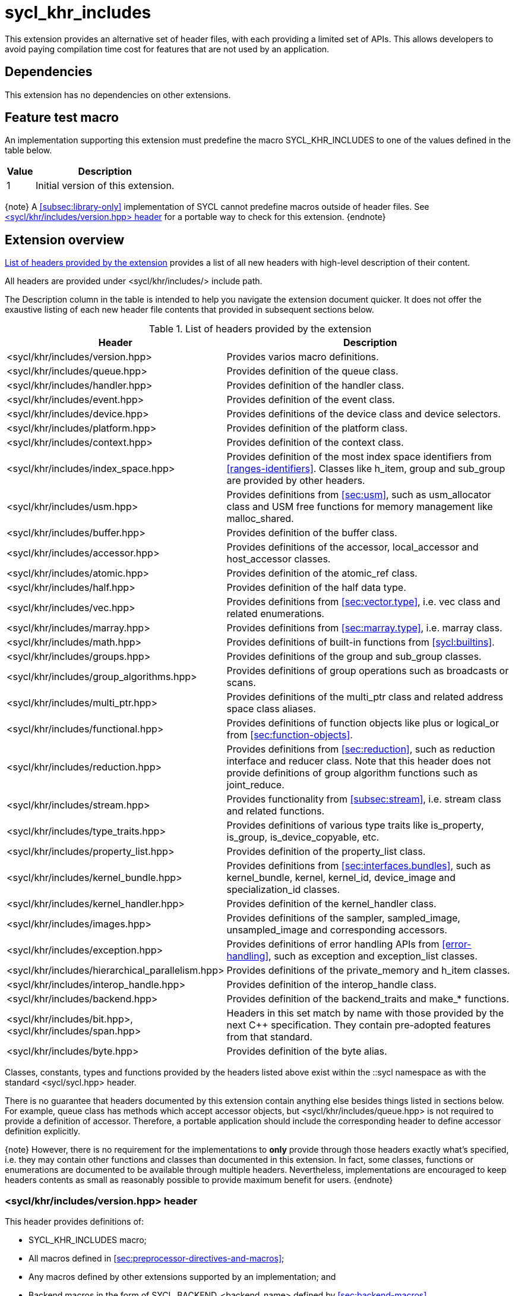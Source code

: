 [[sec:khr-includes]]
= sycl_khr_includes

This extension provides an alternative set of header files, with each providing
a limited set of APIs.
This allows developers to avoid paying compilation time cost for features that
are not used by an application.

[[sec:khr-includes-dependencies]]
== Dependencies

This extension has no dependencies on other extensions.

[[sec:khr-includes-feature-test]]
== Feature test macro

An implementation supporting this extension must predefine the macro
[code]#SYCL_KHR_INCLUDES# to one of the values defined in the table
below.

[%header,cols="1,5"]
|===
|Value
|Description

|1
|Initial version of this extension.
|===

{note}
A <<subsec:library-only>> implementation of SYCL cannot predefine macros outside
of header files.
See <<sec:khr-includes-version>> for a portable way to check for this extension.
{endnote}

[[sec:khr-includes-full-list-of-headers]]
== Extension overview

<<table.khr-includes-list>> provides a list of all new headers with high-level
description of their content.

All headers are provided under [code]#<sycl/khr/includes/># include path.

The Description column in the table is intended to help you navigate the
extension document quicker. It does not offer the exaustive listing of each new
header file contents that provided in subsequent sections below.

[[table.khr-includes-list]]
.List of headers provided by the extension
[width="100%",options="header",cols="1,2"]
|====
|Header
|Description

|[code]#<sycl/khr/includes/version.hpp>#
|Provides varios macro definitions.

|[code]#<sycl/khr/includes/queue.hpp>#
|Provides definition of the [code]#queue# class.

|[code]#<sycl/khr/includes/handler.hpp>#
|Provides definition of the [code]#handler# class.

|[code]#<sycl/khr/includes/event.hpp>#
|Provides definition of the [code]#event# class.

|[code]#<sycl/khr/includes/device.hpp>#
|Provides definitions of the [code]#device# class and device selectors.

|[code]#<sycl/khr/includes/platform.hpp>#
|Provides definition of the [code]#platform# class.

|[code]#<sycl/khr/includes/context.hpp>#
|Provides definition of the [code]#context# class.

|[code]#<sycl/khr/includes/index_space.hpp>#
|Provides definition of the most index space identifiers from
<<ranges-identifiers>>. Classes like [code]#h_item#, [code]#group# and
[code]#sub_group# are provided by other headers.

|[code]#<sycl/khr/includes/usm.hpp>#
|Provides definitions from <<sec:usm>>, such as [code]#usm_allocator#
class and USM free functions for memory management like [code]#malloc_shared#.

|[code]#<sycl/khr/includes/buffer.hpp>#
|Provides definition of the [code]#buffer# class.

|[code]#<sycl/khr/includes/accessor.hpp>#
|Provides definitions of the [code]#accessor#, [code]#local_accessor# and
[code]#host_accessor# classes.

|[code]#<sycl/khr/includes/atomic.hpp>#
|Provides definition of the [code]#atomic_ref# class.

|[code]#<sycl/khr/includes/half.hpp>#
|Provides definition of the [code]#half# data type.

|[code]#<sycl/khr/includes/vec.hpp>#
|Provides definitions from <<sec:vector.type>>, i.e. [code]#vec# class and
related enumerations.

|[code]#<sycl/khr/includes/marray.hpp>#
|Provides definitions from <<sec:marray.type>>, i.e. [code]#marray# class.

|[code]#<sycl/khr/includes/math.hpp>#
|Provides definitions of built-in functions from <<sycl:builtins>>.

|[code]#<sycl/khr/includes/groups.hpp>#
|Provides definitions of the [code]#group# and [code]#sub_group# classes.

|[code]#<sycl/khr/includes/group_algorithms.hpp>#
|Provides definitions of group operations such as broadcasts or scans.

|[code]#<sycl/khr/includes/multi_ptr.hpp>#
|Provides definitions of the [code]#multi_ptr# class and related address space
class aliases.

|[code]#<sycl/khr/includes/functional.hpp>#
|Provides definitions of function objects like [code]#plus# or
[code]#logical_or# from <<sec:function-objects>>.

|[code]#<sycl/khr/includes/reduction.hpp>#
|Provides definitions from <<sec:reduction>>, such as [code]#reduction#
interface and [code]#reducer# class. Note that this header does not provide
definitions of group algorithm functions such as [code]#joint_reduce#.

|[code]#<sycl/khr/includes/stream.hpp>#
|Provides functionality from <<subsec:stream>>, i.e. [code]#stream# class
and related functions.

|[code]#<sycl/khr/includes/type_traits.hpp>#
|Provides definitions of various type traits like [code]#is_property#,
[code]#is_group#, [code]#is_device_copyable#, etc.

|[code]#<sycl/khr/includes/property_list.hpp>#
|Provides definition of the [code]#property_list# class.

|[code]#<sycl/khr/includes/kernel_bundle.hpp>#
|Provides definitions from <<sec:interfaces.bundles>>, such as
[code]#kernel_bundle#, [code]#kernel#, [code]#kernel_id#, [code]#device_image#
and [code]#specialization_id# classes.

|[code]#<sycl/khr/includes/kernel_handler.hpp>#
|Provides definition of the [code]#kernel_handler# class.

|[code]#<sycl/khr/includes/images.hpp>#
|Provides definitions of the [code]#sampler#, [code]#sampled_image#,
[code]#unsampled_image# and corresponding accessors.

|[code]#<sycl/khr/includes/exception.hpp>#
|Provides definitions of error handling APIs from <<error-handling>>, such as
[code]#exception# and [code]#exception_list# classes.

|[code]#<sycl/khr/includes/hierarchical_parallelism.hpp>#
|Provides definitions of the [code]#private_memory# and [code]#h_item# classes.

|[code]#<sycl/khr/includes/interop_handle.hpp>#
|Provides definition of the [code]#interop_handle# class.

|[code]#<sycl/khr/includes/backend.hpp>#
|Provides definition of the [code]#backend_traits# and [code]#make_*# functions.

|[code]#<sycl/khr/includes/bit.hpp>#, [code]#<sycl/khr/includes/span.hpp>#
|Headers in this set match by name with those provided by the next C++
specification. They contain pre-adopted features from that standard.

|[code]#<sycl/khr/includes/byte.hpp>#
|Provides definition of the [code]#byte# alias.
|====

Classes, constants, types and functions provided by the headers listed above
exist within the [code]#::sycl# namespace as with the standard
[code]#<sycl/sycl.hpp># header.

There is no guarantee that headers documented by this extension contain anything
else besides things listed in sections below. For example, [code]#queue# class
has methods which accept [code]#accessor# objects, but
[code]#<sycl/khr/includes/queue.hpp># is not required to provide a definition of
[code]#accessor#.
Therefore, a portable application should include the corresponding header to
define [code]#accessor# definition explicitly.

{note}
However, there is no requirement for the implementations to **only** provide
through those headers exactly what's specified, i.e. they may contain other
functions and classes than documented in this extension. In fact, some classes,
functions or enumerations are documented to be available through multiple
headers. Nevertheless, implementations are encouraged to keep headers contents
as small as reasonably possible to provide maximum benefit for users.
{endnote}

[[sec:khr-includes-version]]
=== [code]#<sycl/khr/includes/version.hpp># header

This header provides definitions of:

* [code]#SYCL_KHR_INCLUDES# macro;
* All macros defined in <<sec:preprocessor-directives-and-macros>>;
* Any macros defined by other extensions supported by an implementation; and
* Backend macros in the form of [code]#SYCL_BACKEND_<backend_name># defined by
  <<sec:backend-macros>>.

[code]#<sycl/khr/includes/version.hpp># header is included by every other header
documented by this extension, as well as [code]#<sycl/sycl.hpp>#.

There is no guarantee that the aforementioned macros are defined before
[code]#<sycl/khr/includes/version.hpp># is included.

The code below demonstrates a portable way to detect if this extension is
supported:

[source]
----
#if __has_include(<sycl/khr/includes/version.hpp>)
// The file exists, but the SYCL_KHR_INCLUDES is not necessarily defined, i.e.
// the extension may not be fully supported by an implementation.

#include <sycl/khr/includes/version.hpp>
// SYCL_KHR_INCLUDES macro is guaranteed to be defined if the extension is
// supported.
#endif

#if SYCL_KHR_INCLUDES
// Extension is supported
#include <sycl/khr/includes/vec.hpp>
#else
// Extension is not supported
#include <sycl/sycl.hpp>
#endif
----

[[sec:khr-includes-backend]]
=== [code]#<sycl/khr/includes/backend.hpp># header

This header provides definitions of common SYCL backend APIs:

* [code]#backend# enumeration
* [code]#backend_traits#
* [code]#backend_input_t#
* [code]#backend_return_t#
* [code]#get_native#
* [code]#make_*# functions from <<sec:backend-interoperability-make>>

[[sec:khr-includes-device]]
=== [code]#<sycl/khr/includes/device.hpp># header

This header provides definitions of:

* [code]#default_selector_v#, [code]#gpu_selector_v#,
  [code]#accelerator_selector_v#, [code]#cpu_selector_v#,
  [code]#aspect_selector#
* [code]#device# class
* All [code]#info::device# information descriptors from
  <<sec:device-info-descriptors>>
* All other enumerations from <<sec:device-other-enumerations>>
* [code]#enum class aspect#

[[sec:khr-includes-platform]]
=== [code]#<sycl/khr/includes/platform.hpp># header

This header provides definitions of:

* [code]#platform# class
* All [code]#info::platform# information descriptors from
  <<sec:platform-info-descriptors>>

[[sec:khr-includes-context]]
=== [code]#<sycl/khr/includes/context.hpp># header

This header provides definitions of:

* [code]#context# class
* All [code]#info::context# information descriptors from
  <<sec:context-info-descriptors>>

[[sec:khr-includes-queue]]
=== [code]#<sycl/khr/includes/queue.hpp># header

This header provides definitions of:

* [code]#queue# class
* All [code]#info::queue# information descriptors from
  <<sec:queue-info-descriptors>>
* All [code]#properties::queue# types from <<sec:queue-properties>>

[[sec:khr-includes-handler]]
=== [code]#<sycl/khr/includes/handler.hpp># header

This header provides definition of:

* [code]#handler# class

[[sec:khr-includes-event]]
=== [code]#<sycl/khr/includes/event.hpp># header

This header provides definitions of:

* [code]#event# class
* All [code]#info::event# information descriptors from
  <<sec:event-info-descriptors>>
* All [code]#info::event_command_status# descriptors from
  <<sec:event-info-descriptors>>
* All [code]#info::event_profiling# descriptors from
  <<sec:event-info-descriptors>>

[[sec:khr-includes-buffer]]
=== [code]#<sycl/khr/includes/buffer.hpp># header

This header provides definitions of:

* [code]#buffer# class
* [code]#buffer_allocator#
* All [code]#property::buffer# types from <<sec:buffer-properties>>

[[sec:khr-includes-image]]
=== [code]#<sycl/khr/includes/image.hpp># header

This header provides definitions of:

* [code]#unsampled_image# and [code]#sampled_image# classes
* [code]#image_allocator#
* All [code]#property::image# types from <<sec:image-properties>>
* [code]#unsampled_image_accessor#, [code]#sampled_image_accessor#,
  [code]#host_unsampled_image_accessor# and [code]#host_sampled_image_accessor#
  classes
* [code]#property::no_init# and [code]#no_init# from <<sec:accessor-properties>>
* [code]#addresing_mode#, [code]#filtering_mode#,
  [code]#coordinate_normalization_mode# enumerations and [code]#image_sampler#
  struct

[[sec:khr-includes-accessor]]
=== [code]#<sycl/khr/includes/accessor.hpp># header

This header provides definitions of:

* [code]#accessor#, [code]#host_accessor# and [code]#local_accessor# classes
* [code]#property::no_init# and [code]#no_init# from <<sec:accessor-properties>>
* [code]#target#, [code]#access::target#, [code]#access::placeholder#,
  [code]#access_mode# and [code]#access::access_mode# enumerations
* Deduction tags from <<subsec:accessor-deduction-tags>>

[[sec:khr-includes-multi-ptr]]
=== [code]#<sycl/khr/includes/multi_ptr.hpp># header

This header provides definitions of:

* [code]#multi_ptr# class
* [code]#access::address_space#, [code]#access::decorated# enumerations
* [code]#global_ptr#, [code]#raw_private_ptr#, [code]#decorated_local_ptr# and
  other aliases from <<sec:pointerclasses>>

[[sec:khr-includes-hierarchical-parallelism]]
=== [code]#<sycl/khr/includes/hierarchical_parallelism.hpp># header

This header provides definitions of:

* [code]#private_memory# and [code]#h_item# classes

[[sec:khr-includes-usm]]
=== [code]#<sycl/khr/includes/usm.hpp># header

This header provides definitions of:

* [code]#usm::alloc# enumeration
* [code]#usm_allocator# class
* Free functions like [code]#malloc_device#, [code]#aligned_alloc_host#,
  [code]#malloc# and [code]#get_pointer_type# as from sections
  <<sec:usm-allocations>> and <<subsec:usm-mem-ptr-queries>>

[[sec:khr-includes-index-space]]
=== [code]#<sycl/khr/includes/index_space.hpp># header

This header provides definitions of:

* [code]#id#
* [code]#item#
* [code]#nd_item#
* [code]#range#
* [code]#nd_range#

[[sec:khr-includes-reduction]]
=== [code]#<sycl/khr/includes/reduction.hpp># header

This header provides definitions of:

* [code]#reduction# interface
* [code]#reducer# class
* All [code]#property::reduction# types from <<sec:reduction-properties>>

This header also includes [code]#<sycl/khr/includes/functional.hpp># for
convenience.

[[sec:khr-includes-interop-handle]]
=== [code]#<sycl/khr/includes/interop_handle.hpp># header

This header provides definition of:

* [code]#interop_handle# class

[[sec:khr-includes-kernel-bundle]]
=== [code]#<sycl/khr/includes/kernel_bundle.hpp># header

This header provides definitions of:

* [code]#bundle_state# enumeration
* [code]#kernel_id#, [code]#kernel#, [code]#device_image# and
  [code]#kernel_bundle# classes
* All [code]#info::kernel# and [code]#info::kernel_device_specific# information
  descriptors from <<sec:kernel-info-descriptors>>
* Free functions like [code]#get_kernel_bundle#, [code]#has_kernel_bundle#,
  [code]#compile#, [code]#link#
* [code]#specialization_id# class

[[sec:khr-includes-kernel-handler]]
=== [code]#<sycl/khr/includes/kernel_handler.hpp># header

This header provides definition of [code]#kernel_handler# class

[[sec:khr-includes-exception]]
=== [code]#<sycl/khr/includes/exception.hpp># header

This header provides definitions of:

* [code]#async_handler# alias
* [code]#exception# and [code]#exception_list# classes
* [code]#errc# enumeration
* [code]#make_error_code# and [code]#sycl_category# free functions
* [code]#std::is_error_code_enum# type trait specialization for
  [code]#sycl::errc#

[[sec:khr-includes-half]]
=== [code]#<sycl/khr/includes/half.hpp># header

This header provides definition of [code]#half# data type

[[sec:khr-includes-vec]]
=== [code]#<sycl/khr/includes/vec.hpp># header

This header provides definitions of:

* [code]#rounding_mode# enumeration
* [code]#elem# struct and [code]#vec# class
* Type aliases from <<subsec:marray-aliases>>
* [code]#+__writeable_swizzle__+# and [code]#+__const_swizzle__+# classes
  from <<swizzled-vec-class>>

In order to make simple swizzle functions ([code]#XYZW_SWIZZLE# and
[code]#RGBA_SWIZZLE# from <<table.members.vec>>) available, the macro
[code]#SYCL_SIMPLE_SWIZZLES# should be defined before *any* other
[code]#sycl/# header is included. The recommended way of doing that is through
command line options.

[[sec:khr-includes-marray]]
=== [code]#<sycl/khr/includes/marray.hpp># header

This header provides definitions of:

* [code]#marray# class
* Type aliases from <<subsec:vec-aliases>>

[[sec:khr-includes-atomic]]
=== [code]#<sycl/khr/includes/atomic.hpp># header

This header provides definitions of:

* [code]#atomic_fence# function
* [code]#memory_order#, [code]#memory_scope# enumerations
* [code]#atomic_ref# class from <<sec:atomic-references>>
* [code]#atomic# class and free functions like [code]#atomic_store#,
  [code]#atomic_fetch_and# from <<sec:atom-types-depr>>

[[sec:khr-includes-stream]]
=== [code]#<sycl/khr/includes/stream.hpp># header

This header provides definitions of:

* [code]#stream_manipulator# enumeration and corresponding constants (like
  [code]#flush# or [code]#endl#)
* [code]#setprecision# and [code]#setw# functions
* [code]#stream# class
* [code]#template <typename T> const stream& operator<<(const stream& os, const T& rhs)#
  operator

[[sec:khr-includes-type-traits]]
=== [code]#<sycl/khr/includes/type_traits.hpp># header

This header provides definitions of:

* [code]#is_property#, [code]#is_property_v#, [code]#is_property_of# and
  [code]#is_property_of_v# from <<subsec:properties-interface>>
* [code]#is_group# and [code]#is_group_v# from <<subsec:group-type-traits>>
* [code]#is_device_copyable# from <<subsec:is-device-copyable-type-trait>>
* [code]#any_device_has#, [code]#any_device_has_v#, [code]#all_devices_have#
  and [code]#all_devices_have_v# from <<sec:device-aspect-traits>>
* [code]#remove_decoration# type trait
* [code]#known_identity#, [code]#known_identity_v#, [code]#has_known_identity#
  and [code]#has_known_identity_v# type traits

[[sec:khr-includes-property-list]]
=== [code]#<sycl/khr/includes/property_list.hpp># header

This header provides definition of:

* [code]#property_list# class definition

[[sec:khr-includes-functional]]
=== [code]#<sycl/khr/includes/functional.hpp># header

This header provides definitions of:

* [code]#plus#
* [code]#multiplies#
* [code]#bit_and#
* [code]#bit_or#
* [code]#bit_xor#
* [code]#logical_and#
* [code]#logical_or#
* [code]#minimum#
* [code]#maximum#

[[sec:khr-includes-groups]]
=== [code]#<sycl/khr/includes/groups.hpp># header

This header provides definitions of:

* [code]#group# and [code]#sub_group# classes
* [code]#device_event# class
* [code]#group_barrier# function

[[sec:khr-includes-group-algorithms]]
=== [code]#<sycl/khr/includes/group_algorithms.hpp># header

This header provides definitions of:

* [code]#group_broadcast# function
* [code]#any_of#, [code]#all_of# and [code]#none_of# functions
* [code]#shift_left#, [code]#shift_right#, [code]#permute#, [code]#select# and
  [code]#reduce# functions
* [code]#exclusive_scan_over_group#, [code]#inclusive_scan_over_group#,
  [code]#joint_exclusive_scan# and [code]#joint_inclusive_scan# functions
  functions

[[sec:khr-includes-math]]
=== [code]#<sycl/khr/includes/math.hpp># header

This header includes all SYCL built-in functions documented by sections:

* <<sec:math-functions>>
* <<sec:native-precision-math-functions>>
* <<sec:half-precision-math-functions>>
* <<sec:integer-functions>>
* <<sec:common-functions>>
* <<sec:geometric-functions>>
* <<sec:relational-functions>>

[[sec:khr-includes-bit]]
=== [code]#<sycl/khr/includes/bit.hpp># header

This header contains definition of [code]#bit_cast# pre-adopted from the next
C++ specification.

[[sec:khr-includes-span]]
=== [code]#<sycl/khr/includes/span.hpp># header

This header contains definitions of [code]#span# and [code]#dynamic_extent#
pre-adopted from the next C++ specification.

[[sec:khr-includes-byte]]
=== [code]#<sycl/khr/includes/byte.hpp># header

This header contains definition of [code]#byte# type alias

[[sec:khr-includes-other-extensions]]
=== Co-existence with other extensions

Any extension which does not explicitly document how it can be accessed through
header files should be assumed to be available only through
[code]#<sycl/sycl.hpp>#.

If an implementation supports this extension, then any macro defined by other
supported extensions must be defined in [code]#<sycl/khr/includes/version.hpp>#.

== Open issues/questions

